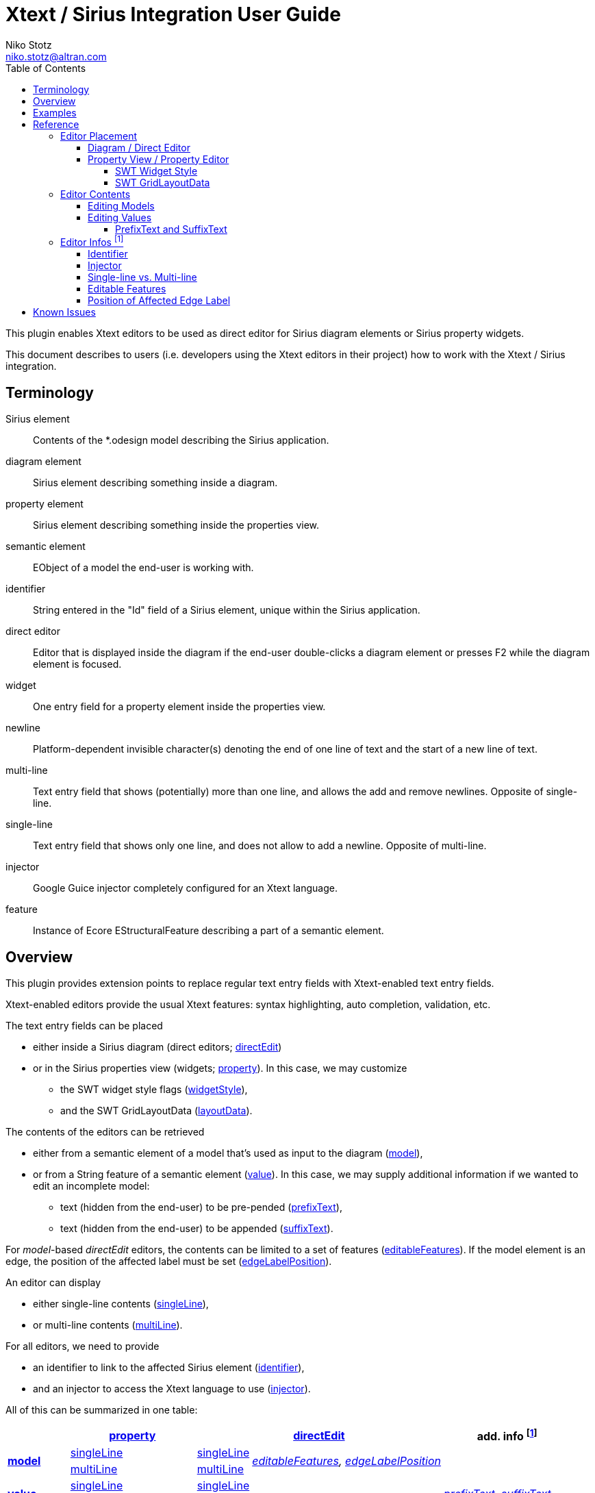 = Xtext / Sirius Integration User Guide
Niko Stotz <niko.stotz@altran.com>
:toc:
:toclevels: 5
:miscellaneous.tabsize: 2
:icons: font
:sectnum: 

This plugin enables Xtext editors to be used as direct editor for Sirius diagram elements or Sirius property widgets.

This document describes to users (i.e. developers using the Xtext editors in their project) how to work with the Xtext / Sirius integration.

== Terminology

Sirius element::
	Contents of the *.odesign model describing the Sirius application.
	
diagram element::
	Sirius element describing something inside a diagram.
	
property element::
	Sirius element describing something inside the properties view.
	
semantic element::
	EObject of a model the end-user is working with.
	
identifier::
	String entered in the "Id" field of a Sirius element, unique within the Sirius application.
	
direct editor::
	Editor that is displayed inside the diagram if the end-user double-clicks a diagram element or presses F2 while the diagram element is focused.

widget::
	One entry field for a property element inside the properties view.

newline::
	Platform-dependent invisible character(s) denoting the end of one line of text and the start of a new line of text.
	
multi-line::
	Text entry field that shows (potentially) more than one line, and allows the add and remove newlines. Opposite of single-line.
	
single-line::
	Text entry field that shows only one line, and does not allow to add a newline. Opposite of multi-line.
	
injector::
	Google Guice injector completely configured for an Xtext language.
	
feature::
	Instance of Ecore EStructuralFeature describing a part of a semantic element.
	

== Overview
This plugin provides extension points to replace regular text entry fields with Xtext-enabled text entry fields.

Xtext-enabled editors provide the usual Xtext features: syntax highlighting, auto completion, validation, etc.

The text entry fields can be placed 

* either inside a Sirius diagram (direct editors; <<directEdit, directEdit>>)
* or in the Sirius properties view (widgets; <<property, property>>). In this case, we may customize
** the SWT widget style flags (<<widgetStyle, widgetStyle>>),
** and the SWT GridLayoutData (<<layoutData, layoutData>>).

The contents of the editors can be retrieved 

* either from a semantic element of a model that's used as input to the diagram (<<model, model>>),
* or from a String feature of a semantic element (<<value, value>>). In this case, we may supply additional information if we wanted to edit an incomplete model:
** text (hidden from the end-user) to be pre-pended (<<prefixText-suffixText, prefixText>>),
** text (hidden from the end-user) to be appended (<<prefixText-suffixText, suffixText>>).

For _model_-based _directEdit_ editors, the contents can be limited to a set of features (<<editableFeatures, editableFeatures>>).
If the model element is an edge, the position of the affected label must be set (<<edgeLabelPosition, edgeLabelPosition>>).

An editor can display

* either single-line contents (<<singleLine-multiLine, singleLine>>),
* or multi-line contents (<<singleLine-multiLine, multiLine>>).

For all editors, we need to provide

* an identifier to link to the affected Sirius element (<<identifier, identifier>>),
* and an injector to access the Xtext language to use (<<injector, injector>>).
	

All of this can be summarized in one table:

[options="autowidth"]
|====
|	^.<| *<<property, property>>*	2+^.<| *<<directEdit, directEdit>>*	| *add. info footnoteref:[info]*

.2+.^| *<<model, model>>*	| <<singleLine-multiLine, singleLine>>	| <<singleLine-multiLine, singleLine>>	.2+.^| _<<editableFeatures, editableFeatures>>, <<edgeLabelPosition, edgeLabelPosition>>_	|
	| <<singleLine-multiLine, multiLine>>	| <<singleLine-multiLine, multiLine>> |

.2+.^| *<<value, value>>*	| <<singleLine-multiLine, singleLine>>	2+| <<singleLine-multiLine, singleLine>>	.2+.^| _<<prefixText-suffixText, prefixText>>, <<prefixText-suffixText, suffixText>>_
	| <<singleLine-multiLine, multiLine>>	2+| <<singleLine-multiLine, multiLine>> 

| *add. info footnoteref:[info]*	| _<<widgetStyle, widgetStyle>>, <<layoutData, layoutData>>_ 2+| 	| *for all:* _<<identifier, identifier>>, <<injector, injector>>_
|====

== Examples
	
.plugin.xml
[source,xml]
----
<extension point="com.altran.general.integration.xtextsirius.xtextDirectEdit">
<1>	<xtextDirectEditModel
		configClass="org.eclipse.xtext.example.fowlerdsl.viewpoint.xtextsirius.editPart.EditPartConfigurationFowlerdsl"
		identifier="EventNode"/>
<2>	<xtextDirectEditModel
		configClass="org.eclipse.xtext.example.fowlerdsl.viewpoint.xtextsirius.editPart.EditPartConfigurationFowlerdsl"
		identifier="TransitionEdge">
		<editableFeature name="event"/>
		<editableFeature name="guard"/>
	</xtextDirectEditModel>
<3>	<xtextDirectEditValue
		configClass="org.eclipse.xtext.example.fowlerdsl.viewpoint.xtextsirius.editPart.EditPartConfigurationHtml"
		identifier="description"
		multiLine="true"
		prefixText="&lt;html&gt;&lt;head&gt;&lt;title&gt;t&lt;/title&gt;&lt;/head&gt;&lt;body&gt;"
		suffixText="&lt;/body&gt;&lt;/html&gt;"/>
</extension>

<extension point="com.altran.general.integration.xtextsirius.xtextProperty">
<4>	<xtextPropertyModel
		configClass="org.eclipse.xtext.example.fowlerdsl.viewpoint.xtextsirius.eef.EefConfigurationFowlerdsl"
		identifier="EventGuardId"/>
<5>	<xtextPropertyValue
		configClass="org.eclipse.xtext.example.fowlerdsl.viewpoint.xtextsirius.eef.EefConfigurationHtml"
		identifier="StateDescriptionId"
		multiLine="true"
		prefixText="&lt;html&gt;&lt;head&gt;&lt;title&gt;t&lt;/title&gt;&lt;/head&gt;&lt;body&gt;"
		suffixText="&lt;/body&gt;&lt;/html&gt;"/>
</extension>
----


<1> Single-line direct editor of all features of 'Event' instance of Sirius element +EventNode+ with the injector supplied by +EditPartConfigurationFowlerdsl+. 
Persisted to itself because 'SelfEdit.Set.featureName' is empty.
+
.Event Label (note it does not show the code)
image:images/eventLabel.png[]
+
.Event Editor
image:images/eventEditor.png[]

<2> Single-line direct editor of features +{event, guard}+ for the center label of 'Transition' instance of Sirius element +TransitionEdge+ with the injector supplied by +EditPartConfigurationFowlerdsl+.
Persisted to itself because 'SelfEdit.Set.featureName' is empty.
+
.Transition Label (note it does have additional text at the end)
image:images/transitionLabel.png[]
+
.Transition Editor (note the target of the transition cannot be edited)
image:images/transitionEditor.png[]

<3> Multi-line direct editor of 'description' feature of 'State' instance of Sirius element +description+ with the injector supplied by +EditPartConfigurationHtml+.
The attribute value will be prefixed by an HTML header and suffixed by an HTML footer.
Persisted to 'State.description' because of 'DescriptionEdit.Set.featureName=description'.
+
.Description Label (note it does have additional text at the front)
image:images/descriptionLabel.png[]
+
.Description Editor
image:images/descriptionEditor.png[]

<4> Single-line property editor of 'guard' feature of 'Event' instance of Sirius element +EventGuardId+ with the injector supplied by +EefConfigurationFowlerdsl+.
Persisted to 'Event.guard' because of 'EventGuardId.Set.featureName=guard'.
+
.Event Guard Property Editor
image:images/guardProperty.png[]

<5> Multi-line property editor of 'description' feature of 'State' instance of Sirius element +StateDescriptionId+ with the injector supplied by +EefConfigurationHtml+.
The attribute value will be prefixed by an HTML header and suffixed by an HTML footer.
Persisted to 'State.description' because of 'StateDescriptionId.Set.featureName=description'.
+
.State Description Property Editor
image:images/descriptionProperty.png[]


.fowlerdsl.odesign
[postsubs="quotes,callouts"]
----
platform:/resource/org.eclipse.xtext.example.fowlerdsl.viewpoint/description/fowlerdsl.odesign
	+ fowlerdsl
		+ Statemachine
			+ Statemachine Diagram
				+ Default
<2>					+ *TransitionEdge* 
							id=TransitionEdge
							domainClass=statemachine.Transition
							labelDirectEdit=SelfEdit
						+ Edge Style solid
							+ *Center Label Style*
								labelExpression="ocl:self.event.name.concat( ' as Label')"
					+ EventsContainer
<1>						+ *EventNode*
								id=EventNode
								domainClass=statemachine.Event
								labelDirectEdit=SelfEdit
							+ *Square gray*
								labelExpression="ocl:self.name.concat(if(self.guard.oclIsUndefined()) then \'' else ' [' + self.guard.toString() + \']' endif)"
					+ CommandsContainer
					+ StateNode
<3>						+ *description*
								id=description
								domainClass=statemachine.State
								labelDirectEdit=DescriptionEdit
							+ *square gray*
								labelExpression="ocl:'Desc: '.concat(self.description)"
					+ Section DefaultSection
						+ Direct Edit Label SimpleTextEdit
<3>						+ *Direct Edit Label DescriptionEdit*
								inputLabelExpression="feature:description"
							+ Edit Mask Variables {0}
							+ Begin
								+ *Set description*
									featureName=description
<1><2>					+ *Direct Edit Label SelfEdit*
								inputLabelExpression="var:self"
							+ Edit Mask Variables {0}
							+ Begin
								+ *Set*
									featureName=_«empty»_
			+ org.eclipse.xtext.example.fowlerdsl.viewpoint.Services
		+ Properties
			+ Default
				+ Default
					+ EventProperties
							domainClass=statemachine.Event
						+ Text
<4>						+ *EventGuardId*
								id=EventGuardId
								valueExpression="feature:guard"
							+ Begin
								+ *Set guard*
									featureName=guard
									valueExpression="var:newValue"
					+ StateProperties
							domainClass=statemachine.State
						+ Text
<5>						+ *StateDescriptionId*
								id=StateDescriptionId
								valueExpression="feature:description"
							+ Begin
								+ *Set description*
									featureName=description
									valueExpression="var:newValue"
platform:/resource/org.eclipse.xtext.example.fowlerdsl/model/generated/Statemachine.ecore
----

.Screenshot of fowlerdsl.odesign
image:images/exampleOdesign.png[]

== Reference

=== Editor Placement

[[directEdit]]
==== Diagram / Direct Editor

A direct editor is activated by

* double-clicking on the diagram element,
* pressing F2 key while the diagram element is focused,
* or starting to type while the diagram element is focused.

The editor replaces the label and is sized to fit its contents.

For single-line editors, the editor closes on pressing the Enter key.

Editor contents are committed to the model when the editor is closed.
The editor closes when it loses focus, e.g. by a click outside the editor.


.Eclipse plugin.xml API

Direct editors are specified by the extension point +com.altran.general.integration.xtextsirius.xtextDirectEdit+.

.xtextDirectEdit.exsd (in digestible form)
[source,xml]
----
<extension point="com.altran.general.integration.xtextsirius.xtextDirectEdit">
	<!-- [0..*] model contents -->
	<xtextDirectEditModel
		configClass="«instance of com.altran.general.integration.xtextsirius.editpart.IXtextDirectEditConfiguration»"
		identifier="«Sirius element id»"
		multiLine="«true | false (default)»"
		edgeLabelPosition="«begin | center (default) | end»">
			<!-- [0..*] -->
			<editableFeature name="«feature name»"/>
	</xtextDirectEditModel>
	
	<!-- [0..*] value contents -->
	<xtextDirectEditValue
		configClass="«instance of com.altran.general.integration.xtextsirius.editpart.IXtextDirectEditConfiguration»"
		identifier="«Sirius element id»"
		multiLine="«true | false (default)»"
		prefixText="«text to pre-pend (optional)»"
		suffixText="«text to append (optional)»"/>
</extension>
----

One extension can contain several +xtextDirectEditModel+ and/or +xtextDirectEditValue+ elements.


.Java API

Direct editors require an instance of +IXtextDirectEditConfiguration+ to provide the injector of the Xtext language to use.

.IXtextDirectEditConfiguration.java
[source,java]
----
package com.altran.general.integration.xtextsirius.editpart;

public interface IXtextDirectEditConfiguration {
	public @NonNull com.google.inject.Injector getInjector();
}
----


.Sirius element

Must fulfill the following criteria:

* unique id
* defined label
* defined direct label edit
* defined direct label edit set value operation

The label is independent of the edited text, i.e. the label can show a different text than the direct editor.

If the set value operation feature is empty, it is interpreted as to replace 'var:self'.


.Capabilities

Direct editors 

* can contain <<model, model>> or <<value, value>> contents, 
* may display as <<singleLine-multiLine, single-line>> or <<singleLine-multiLine, multi-line>> editor, 
* and require an <<identifier, identifier>> and an <<injector, injector>>.

If the editor contains model contents, it supports to limit the <<editableFeatures, editable features>>.
If the model element is an edge, the editor requires an <<edgeLabelPosition, edgeLabelPosition>> (defaults to +center+).

[[property]]
==== Property View / Property Editor

The Eclipse Properties View contains the property editors.
The editor replaces the original widget.

Editor contents are committed when the editor is hidden.
This happens when the end-user selects a different property page or a different diagram element.


.Eclipse plugin.xml API

Property editors are specified by the extension point +com.altran.general.integration.xtextsirius.xtextProperty+.

.xtextProperty.exsd (in digestible form)
[source,xml]
----
<extension point="com.altran.general.integration.xtextsirius.xtextProperty">
	<!-- [0..*] model contents -->
	<xtextPropertyModel
		configClass="«instance of com.altran.general.integration.xtextsirius.eef.IXtextPropertyConfiguration»"
		identifier="«Sirius element id»"
		multiLine="«true | false (default)»"/>
	
	<!-- [0..*] value contents -->
	<xtextPropertyValue
		configClass="«instance of com.altran.general.integration.xtextsirius.eef.IXtextPropertyConfiguration»"
		identifier="«Sirius element id»"
		multiLine="«true | false (default)»"
		prefixText="«text to pre-pend (optional)»"
		suffixText="«text to append (optional)»"/>
</extension>
----

One extension can contain several +xtextPropertyModel+ and/or +xtextPropertyValue+ elements.


.Java API

Direct editors require an instance of +IXtextPropertyConfiguration+ to provide the injector of the Xtext language to use.
The configuration also allows to customize <<widget, SWT widget style>> and <<layoutData, SWT Grid Layout Data>>.

.IXtextPropertyConfiguration.java
[source,java]
----
package com.altran.general.integration.xtextsirius.eef;

public interface IXtextPropertyConfiguration {
	public @NonNull com.google.inject.Injector getInjector();
	
	int getSwtWidgetStyle(int defaultStyle);
	
	public @NonNull org.eclipse.swt.layout.GridData getLayoutData(final @NonNull org.eclipse.swt.layout.GridData defaultData);
}
----

The abstract class +com.altran.general.integration.xtextsirius.eef.AXtextPropertyConfiguration+ provides a default implementation for
+getSwtWidgetStyle()+ and +getLayoutData()+.


.Sirius element

Must fulfill the following criteria:

* Text or TextArea widget
* unique id
* defined valueExpression
* defined set value operation


.Capabilities

Property editors

* can contain <<model, model>> or <<value, value>> contents, 
* may display as <<singleLine-multiLine, single-line>> or <<singleLine-multiLine, multi-line>> editor, 
* require an <<identifier, identifier>> and an <<injector, injector>>,
* and can customize the <<widgetStyle, widgetStyle>> and/or <<layoutData, layoutData>>.


[[widgetStyle]]
===== SWT Widget Style

<<property, Property editors>> allow the customization of their SWT Widget Style.

The method +int com.altran.general.integration.xtextsirius.eef.IXtextPropertyConfiguration.getSwtWidgetStyle(final int defaultStyle)+
receives the default style (determined by several factors, including single-line vs. multi-line), and may modify it.
The method's result is used as widget style.

The default implementation in +com.altran.general.integration.xtextsirius.eef.AXtextPropertyConfiguration+ does not modify the style.


[[layoutData]]
===== SWT GridLayoutData

<<property, Property editors>> allow the customization of their SWT Grid Layout Data.

The method +@NonNull org.eclipse.swt.layout.GridData com.altran.general.integration.xtextsirius.eef.AXtextPropertyConfiguration.getLayoutData(final @NonNull org.eclipse.swt.layout.GridData defaultData)+
receives the default GridLayoutData, and may modify it.
The method's result is used as the widget's layout data.

The default implementation in +com.altran.general.integration.xtextsirius.eef.AXtextPropertyConfiguration+ does not modify the grid layout data.


=== Editor Contents

[[model]]
==== Editing Models

The editor can contain semantic elements from the same model the edited diagram is based on.

A typical use-case may allow the end-user to edit several features of a semantic element in-line with complete Xtext support.

.Example

As an example, think of a UML class attribute displayed as "+++ age: int = 0++".
If the end-user opens the direct editor of the attribute, they can change all these features (visibility, name, type, default value) with complete Xtext support, e.g.

* Proposing all possible visibilities
* Validating the name (e.g. do not allow spaces)
* Proposing and checking the available types
* Allow no, a literal, or a referenced default value

.Details

The editor assumes the model of the edited diagram is persisted with the same Xtext grammar as supplied to the editor.

Any changes in the editor are applied to the underlying model of the edited diagram.
The changes are committed to the Sirius edit session, but only persisted if and when the edited diagram is saved.

The editor maintains references between the edited semantic element (and its descendants) and the rest of the model in both directions, if possible.
The editor does not prevent the end-user from breaking references, e.g. by changed referenced names or deleting referenced elements.

In order to provide appropriate auto-completion and other Xtext features, the editor maintains a complete copy of the edited diagram's model.
However, only the subsection relevant to the selected semantic element (and limited by the <<editableFeatures, editable features>>, if applicable) is shown to, and editable by, the end-user.

Determining the correct subsection is quite complicated, especially if the subsection borders in grammar terminals or contains unset features.
This may lead to incorrectly selected subsections. However, the result should only be affected by the grammar, therefore the developer can test this during development.

The editor reintegrates its contents into the edited diagram's model on model level, not on text level.
This means if the end-user modified any part of the model not contained within the edited semantic element, these changes are not committed.


[[value]]
==== Editing Values

The editor can interpret simple String features of semantic elements as Xtext models.

A typical use-case may allow the end-user to edit the description feature of a semantic element as markup text with complete Xtext support.

.Example

As an example, think of an entity model containing classes that may have descriptions. By its metamodel, the description is merely a String.
An Xtext value editor (primed with an Xtext implementation of HTML) for the description allows the end-user to describe the class with complete Xtext support for HTML.

.Details

Any changes in the editor are stored in the semantic element's String feature as-is.
The changes are committed to the Sirius edit session, but only persisted if and when the edited diagram is saved.


[[prefixText-suffixText]]
===== PrefixText and SuffixText

In order to provide appropriate auto-completion and other Xtext features, the editor requires a complete model.
However, the String feature may contain only a subsection of a complete model.
Therefore, the developer may provide text that should be pre-pended and appended to the String feature's value in order to complete the model.
The end-user still sees and edits only the String feature's value.

.Example

Think of a simplified version of HTML implemented as Xtext language. A complete model might look like this:

[source, html]
----
<html>
<head>
	<title>This is a test</title>
</head>
<body>
	<p>Some paragraph</p>
	<ul>
		<li>This is <b>important</b></li>
		<li>And something's <i>useful</i></li>
	</ul>
	<p>Some other not so <i>very interesting,</i> but yet <b>highlighted</b> paragraph</p>
</body>
</html>
----

This language should be used for the description feature of classes in an entity model.

However, the model may contain several such classes, and the description of all of them should end up in only one HTML file (in a later generation step).
Instead of storing a complete model into every class' description (and bothering the end-user with it), only the description contains only the following part:

[source, html]
----
	<p>Some paragraph</p>
	<ul>
		<li>This is <b>important</b></li>
		<li>And something's <i>useful</i></li>
	</ul>
	<p>Some other not so <i>very interesting,</i> but yet <b>highlighted</b> paragraph</p>
----

In order to complete the model for Xtext, the developer supplies the editor with

prefixText::
	+<html><head><title>Title</title><head><body>+
suffixText::
	+</body></html>+

This way, Xtext works on a complete model, but only the relevant parts are available to the end-user.



=== Editor Infos footnoteref:[info,	These are actually properties of the editor -- but this term is already used a lot.]

[[identifier]]
==== Identifier

An identifier links between the entry in +plugin.xml+ and the Sirius element.

The identifier must be unique within the whole Sirius application.

The identifier is compared case-sensitive.


[[injector]]
==== Injector

An injector describes a complete Xtext configuration for a language.

The editor relies heavily on the instances provided by the injector. Incomplete configurations will lead to all kind of strange effects.


[[singleLine-multiLine]]
==== Single-line vs. Multi-line

The editor can display one single line or several lines.

Effects for single-line editors:

* All newline characters from the original content are replaced by the same amount of spaces.
* It is not possible to enter a newline.
* Enter key closes the direct editor.


[[editableFeatures]]
==== Editable Features

The editor can limit which features of a semantic element are editable by the end-user.

A typical use-case hides the feature defining the source and/or target of an edge from being edited textually.


.Example

Assume the following Xtext grammar snippet defining an UML-like Association, to be displayed as edge:

[source, bison]
----
Association:
	name=ID
	code=INT?
	('[' guard=Guard ']')?
	source=[Class] '-->' target=[Class]
;
----

Example model:
----
	driver 23 Car --> Person
----

The label would show +driver 23+.

The end-user should not be able to change the source and/or target of the association, but use an Xtext editor for the label to edit the other features.

Therefore, the developer supplies the following list of +editableFeatures+:

* +name+
* +code+
* +guard+


.Limitations

Limiting the editable features works by finding the first and last of the features in the text stream, and limit the editable area of the model to this subpart.

Therefore, if the model looks like
----
	driver 23 [someCondition] Car --> Person
----

and the +editableFeatures+ are limited to

* +name+
* +guard+

the editor would 'still' include the +code+ subpart, because it's in between the +name+ and +guard+ subpart.
----
	driver 23 [someCondition]
----


[[edgeLabelPosition]]
==== Position of Affected Edge Label

Unfortunately, the Sirius 'odesign' model does not contain identifiers for the different edge labels (+begin+, +center+, +end+).

Therefore, if the developer attaches a direct editor to an edge, the developer needs to specify which edge label should be equipped with Xtext powers.
Per default, the +center+ label is selected.




== Known Issues

* Determining the correct subsection for <<model, model content>> is not always possible.
* Validation errors (especially syntax errors) are not handled.
